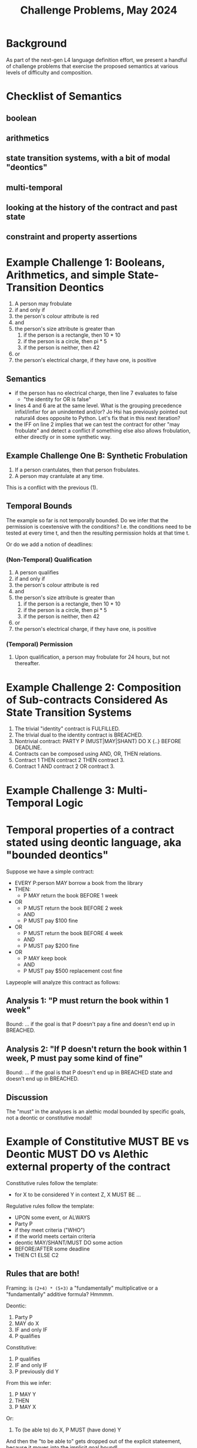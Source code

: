#+TITLE: Challenge Problems, May 2024

* Background

  As part of the next-gen L4 language definition effort, we present a handful of challenge problems that exercise the proposed semantics at various levels of difficulty and composition.

* Checklist of Semantics
  
** boolean

** arithmetics

** state transition systems, with a bit of modal "deontics"

** multi-temporal

** looking at the history of the contract and past state

** constraint and property assertions

* Example Challenge 1: Booleans, Arithmetics, and simple State-Transition Deontics

1. A person may frobulate
2. if and only if
3. the person's colour attribute is red
4. and
5. the person's size attribute is greater than
   1. if the person is a rectangle, then 10 * 10
   2. if the person is a circle, then pi * 5
   3. if the person is neither, then 42
6. or
7. the person's electrical charge, if they have one, is positive
  
** Semantics

- if the person has no electrical charge, then line 7 evaluates to false
  - "the identity for OR is false"
- lines 4 and 6 are at the same level. What is the grouping precedence infixl/infixr for an unindented and/or? Jo Hsi has previously pointed out natural4 does opposite to Python. Let's fix that in this next iteration?
- the IFF on line 2 implies that we can test the contract for other "may frobulate" and detect a conflict if something else also allows frobulation, either directly or in some synthetic way.

** Example Challenge One B: Synthetic Frobulation

1. If a person crantulates, then that person frobulates.
2. A person may crantulate at any time.

This is a conflict with the previous (1).

** Temporal Bounds

The example so far is not temporally bounded. Do we infer that the permission is coextensive with the conditions? I.e. the conditions need to be tested at every time t, and then the resulting permission holds at that time t.

Or do we add a notion of deadlines:

*** (Non-Temporal) Qualification

1. A person qualifies
2. if and only if
3. the person's colour attribute is red
4. and
5. the person's size attribute is greater than
   1. if the person is a rectangle, then 10 * 10
   2. if the person is a circle, then pi * 5
   3. if the person is neither, then 42
6. or
7. the person's electrical charge, if they have one, is positive

*** (Temporal) Permission

1. Upon qualification, a person may frobulate for 24 hours, but not thereafter.

** 

* Example Challenge 2: Composition of Sub-contracts Considered As State Transition Systems

1. The trivial "identity" contract is FULFILLED.
2. The trivial dual to the identity contract is BREACHED.
3. Nontrivial contract: PARTY P (MUST|MAY|SHANT) DO X {..} BEFORE DEADLINE.
4. Contracts can be composed using AND, OR, THEN relations.
5. Contract 1 THEN contract 2 THEN contract 3.
6. Contract 1 AND contract 2 OR contract 3.


* Example Challenge 3: Multi-Temporal Logic

* Temporal properties of a contract stated using deontic language, aka "bounded deontics"

Suppose we have a simple contract:

- EVERY P:person MAY borrow a book from the library
- THEN:
  - P MAY return the book BEFORE 1 week
- OR
  - P MUST return the book BEFORE 2 week
  - AND
  - P MUST pay $100 fine
- OR
  - P MUST return the book BEFORE 4 week
  - AND
  - P MUST pay $200 fine
- OR
  - P MAY keep book
  - AND
  - P MUST pay $500 replacement cost fine

Laypeople will analyze this contract as follows:

** Analysis 1: "P must return the book within 1 week"
Bound: ... if the goal is that P doesn't pay a fine and doesn't end up in BREACHED.

** Analysis 2: "If P doesn't return the book within 1 week, P must pay some kind of fine"
Bound: ... if the goal is that P doesn't end up in BREACHED state and doesn't end up in BREACHED.

** Discussion
The "must" in the analyses is an alethic modal bounded by specific goals, not a deontic or constitutive modal!

* Example of Constitutive MUST BE vs Deontic MUST DO vs Alethic external property of the contract

Constitutive rules follow the template:
- for X to be considered Y in context Z, X MUST BE ...

Regulative rules follow the template:
- UPON some event, or ALWAYS
- Party P
- if they meet criteria ("WHO")
- if the world meets certain criteria
- deontic MAY/SHANT/MUST DO some action
- BEFORE/AFTER some deadline
- THEN C1 ELSE C2

** Rules that are both!

Framing: is ~(2+4) * (5+3)~ a "fundamentally" multiplicative or a "fundamentally" additive formula? Hmmmm.

Deontic:
1. Party P
2. MAY do X
3. IF and only IF
4. P qualifies

Constitutive:
1. P qualifies
2. IF and only IF
3. P previously did Y

From this we infer:
1. P MAY Y
2. THEN
3. P MAY X

Or:
1. To (be able to) do X, P MUST (have done) Y

And then the "to be able to" gets dropped out of the explicit stateement, because it moves into the implicit goal bound!
1. P MUST Y
Bound: goal = P MAY X

which looks like two purely regulative rules chained together; the constitutive has been compiled out.

But it could be analyzed slightly differently:

1. do Y, P MUST BE qualified
2. to be qualified, P MUST HAVE done X

All of these readings are semantically equivalent!

* Example Challenge 4: Rule Against Perpetuities

We have dealt with this in the past, let's dig up the old write-up.

But basically it can be in a state of indeterminacy until some event happens which resolves the conditions one way or another and then the rule operates.

See also: conveyanc.es

If anyone is 21 or older at any time in the previous tax year, etc

moving point of reference around
